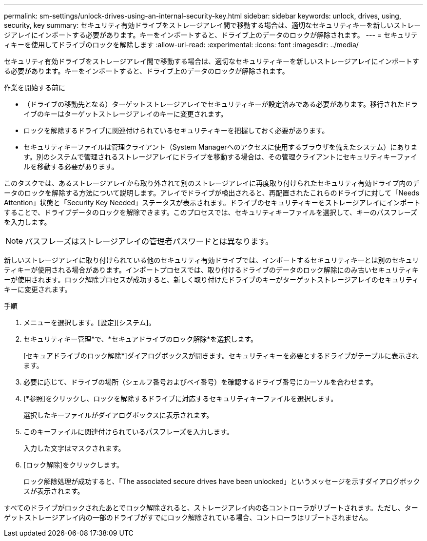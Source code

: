 ---
permalink: sm-settings/unlock-drives-using-an-internal-security-key.html 
sidebar: sidebar 
keywords: unlock, drives, using, security, key 
summary: セキュリティ有効ドライブをストレージアレイ間で移動する場合は、適切なセキュリティキーを新しいストレージアレイにインポートする必要があります。キーをインポートすると、ドライブ上のデータのロックが解除されます。 
---
= セキュリティキーを使用してドライブのロックを解除します
:allow-uri-read: 
:experimental: 
:icons: font
:imagesdir: ../media/


[role="lead"]
セキュリティ有効ドライブをストレージアレイ間で移動する場合は、適切なセキュリティキーを新しいストレージアレイにインポートする必要があります。キーをインポートすると、ドライブ上のデータのロックが解除されます。

.作業を開始する前に
* （ドライブの移動先となる）ターゲットストレージアレイでセキュリティキーが設定済みである必要があります。移行されたドライブのキーはターゲットストレージアレイのキーに変更されます。
* ロックを解除するドライブに関連付けられているセキュリティキーを把握しておく必要があります。
* セキュリティキーファイルは管理クライアント（System Managerへのアクセスに使用するブラウザを備えたシステム）にあります。別のシステムで管理されるストレージアレイにドライブを移動する場合は、その管理クライアントにセキュリティキーファイルを移動する必要があります。


このタスクでは、あるストレージアレイから取り外されて別のストレージアレイに再度取り付けられたセキュリティ有効ドライブ内のデータのロックを解除する方法について説明します。アレイでドライブが検出されると、再配置されたこれらのドライブに対して「Needs Attention」状態と「Security Key Needed」ステータスが表示されます。ドライブのセキュリティキーをストレージアレイにインポートすることで、ドライブデータのロックを解除できます。このプロセスでは、セキュリティキーファイルを選択して、キーのパスフレーズを入力します。

[NOTE]
====
パスフレーズはストレージアレイの管理者パスワードとは異なります。

====
新しいストレージアレイに取り付けられている他のセキュリティ有効ドライブでは、インポートするセキュリティキーとは別のセキュリティキーが使用される場合があります。インポートプロセスでは、取り付けるドライブのデータのロック解除にのみ古いセキュリティキーが使用されます。ロック解除プロセスが成功すると、新しく取り付けたドライブのキーがターゲットストレージアレイのセキュリティキーに変更されます。

.手順
. メニューを選択します。[設定][システム]。
. セキュリティキー管理*で、*セキュアドライブのロック解除*を選択します。
+
[セキュアドライブのロック解除*]ダイアログボックスが開きます。セキュリティキーを必要とするドライブがテーブルに表示されます。

. 必要に応じて、ドライブの場所（シェルフ番号およびベイ番号）を確認するドライブ番号にカーソルを合わせます。
. [*参照]をクリックし、ロックを解除するドライブに対応するセキュリティキーファイルを選択します。
+
選択したキーファイルがダイアログボックスに表示されます。

. このキーファイルに関連付けられているパスフレーズを入力します。
+
入力した文字はマスクされます。

. [ロック解除]をクリックします。
+
ロック解除処理が成功すると、「The associated secure drives have been unlocked」というメッセージを示すダイアログボックスが表示されます。



すべてのドライブがロックされたあとでロック解除されると、ストレージアレイ内の各コントローラがリブートされます。ただし、ターゲットストレージアレイ内の一部のドライブがすでにロック解除されている場合、コントローラはリブートされません。
